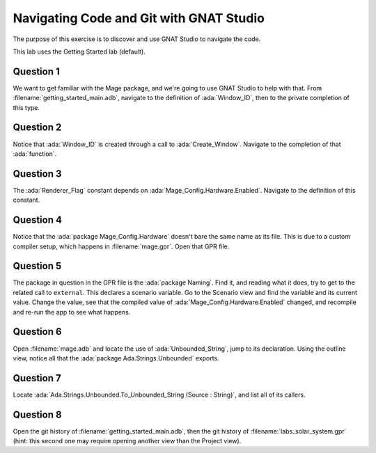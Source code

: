 .. role:: ada(code)
    :language: ada

========================================
Navigating Code and Git with GNAT Studio
========================================

The purpose of this exercise is to discover and use GNAT Studio to navigate the code.

This lab uses the Getting Started lab (default).

----------
Question 1
----------

We want to get familiar with the Mage package, and we're going to use GNAT Studio to help with that.
From :filename:`getting_started_main.adb`, navigate to the definition of :ada:`Window_ID`, then to the private
completion of this type.

----------
Question 2
----------

Notice that :ada:`Window_ID` is created through a call to :ada:`Create_Window`. Navigate to the completion
of that :ada:`function`.

----------
Question 3
----------

The :ada:`Renderer_Flag` constant depends on :ada:`Mage_Config.Hardware.Enabled`. Navigate to the definition
of this constant.

----------
Question 4
----------

Notice that the :ada:`package Mage_Config.Hardware` doesn't bare the same name as its file. This
is due to a custom compiler setup, which happens in :filename:`mage.gpr`. Open that GPR file.

----------
Question 5
----------

The package in question in the GPR file is the :ada:`package Naming`. Find it, and reading
what it does, try to get to the related call to ``external``. This declares a scenario variable.
Go to the Scenario view and find the variable and its current value. Change the value, 
see that the compiled value of :ada:`Mage_Config.Hardware.Enabled` changed, and recompile and re-run
the app to see what happens.

----------
Question 6
----------

Open :filename:`mage.adb` and locate the use of :ada:`Unbounded_String`, jump to its declaration.
Using the outline view, notice all that the :ada:`package Ada.Strings.Unbounded` exports.

----------
Question 7
----------

Locate :ada:`Ada.Strings.Unbounded.To_Unbounded_String (Source : String)`, and list all of its callers.

----------
Question 8
----------

Open the git history of :filename:`getting_started_main.adb`, then the git history of :filename:`labs_solar_system.gpr` (hint: this second one may require opening another view than the Project view).

